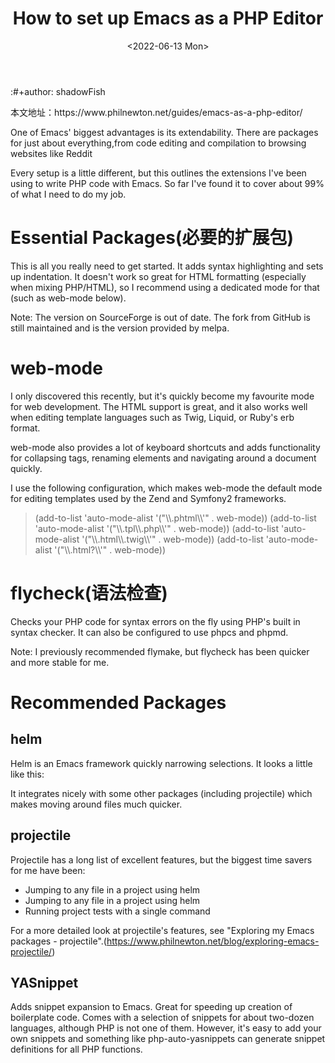 #+title:How to set up Emacs as a PHP Editor
:#+author: shadowFish
#+date: <2022-06-13 Mon>

本文地址：https://www.philnewton.net/guides/emacs-as-a-php-editor/

One of Emacs' biggest advantages is its extendability.  There are packages for just about everything,from code editing and compilation to browsing websites like Reddit

Every setup is a little different, but this outlines the extensions I've been using to write PHP code with Emacs.  So far I've found it to cover about 99% of what I need to do my job.

* Essential Packages(必要的扩展包)
This is all you really need to get started. It adds syntax highlighting and sets up indentation. It doesn't work so great for HTML formatting (especially when mixing PHP/HTML), so I recommend using a dedicated mode for that (such as web-mode below).

Note: The version on SourceForge is out of date. The fork from GitHub is still maintained and is the version provided by melpa.

* web-mode
I only discovered this recently, but it's quickly become my favourite mode for web development. The HTML support is great, and it also works well when editing template languages such as Twig, Liquid, or Ruby's erb format.

web-mode also provides a lot of keyboard shortcuts and adds functionality for collapsing tags, renaming elements and navigating around a document quickly.

I use the following configuration, which makes web-mode the default mode for editing templates used by the Zend and Symfony2 frameworks.

#+begin_quote
(add-to-list 'auto-mode-alist '("\\.phtml\\'" . web-mode))
(add-to-list 'auto-mode-alist '("\\.tpl\\.php\\'" . web-mode))
(add-to-list 'auto-mode-alist '("\\.html\\.twig\\'" . web-mode))
(add-to-list 'auto-mode-alist '("\\.html?\\'" . web-mode))
#+end_quote

* flycheck(语法检查)
Checks your PHP code for syntax errors on the fly using PHP's built in syntax checker. It can also be configured to use phpcs and phpmd.

Note: I previously recommended flymake, but flycheck has been quicker and more stable for me.

* Recommended Packages
** helm
Helm is an Emacs framework quickly narrowing selections. It looks a little like this:

It integrates nicely with some other packages (including projectile) which makes moving around files much quicker.

** projectile
Projectile has a long list of excellent features, but the biggest time savers for me have been:
   - Jumping to any file in a project using helm
   - Jumping to any file in a project using helm
   - Running project tests with a single command

 For a more detailed look at projectile's features, see "Exploring my Emacs packages - projectile".(https://www.philnewton.net/blog/exploring-emacs-projectile/)

** YASnippet
Adds snippet expansion to Emacs. Great for speeding up creation of boilerplate code. Comes with a selection of snippets for about two-dozen languages,
although PHP is not one of them. However, it's easy to add your own snippets and something like php-auto-yasnippets can generate snippet definitions for
all PHP functions. 
